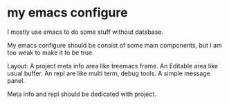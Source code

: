 
* my emacs configure

I mostly use emacs to do some stuff without database.

My emacs configure should be consist of some main components, but I am too weak to make it to be true.

Layout:
A project meta info area like treemacs frame.
An Editable area like usual buffer.
An repl are like multi term, debug tools.
A simple message panel.

Meta info and repl should be dedicated with project.

